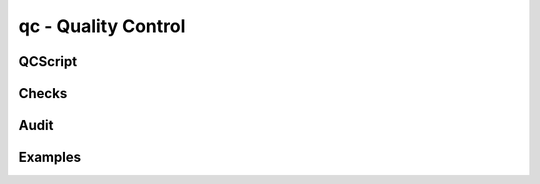.. .. coding=utf-8

qc - Quality Control
====================

QCScript
--------

Checks
------

Audit
-----

Examples
--------
